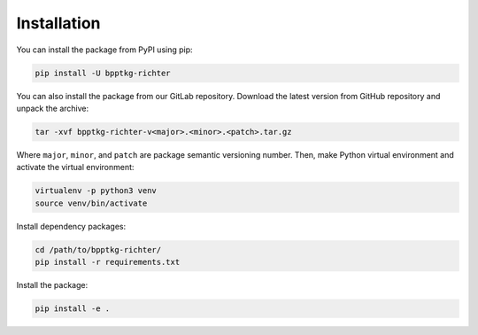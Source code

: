 ============
Installation
============

You can install the package from PyPI using pip:

.. code-block:: bash

    pip install -U bpptkg-richter

You can also install the package from our GitLab repository. Download the latest
version from GitHub repository and unpack the archive:

.. code-block:: bash

    tar -xvf bpptkg-richter-v<major>.<minor>.<patch>.tar.gz

Where ``major``, ``minor``, and ``patch`` are package semantic versioning
number. Then, make Python virtual environment and activate the virtual
environment:

.. code-block:: bash

    virtualenv -p python3 venv
    source venv/bin/activate

Install dependency packages:

.. code-block:: bash

    cd /path/to/bpptkg-richter/
    pip install -r requirements.txt

Install the package:

.. code-block:: bash

    pip install -e .
